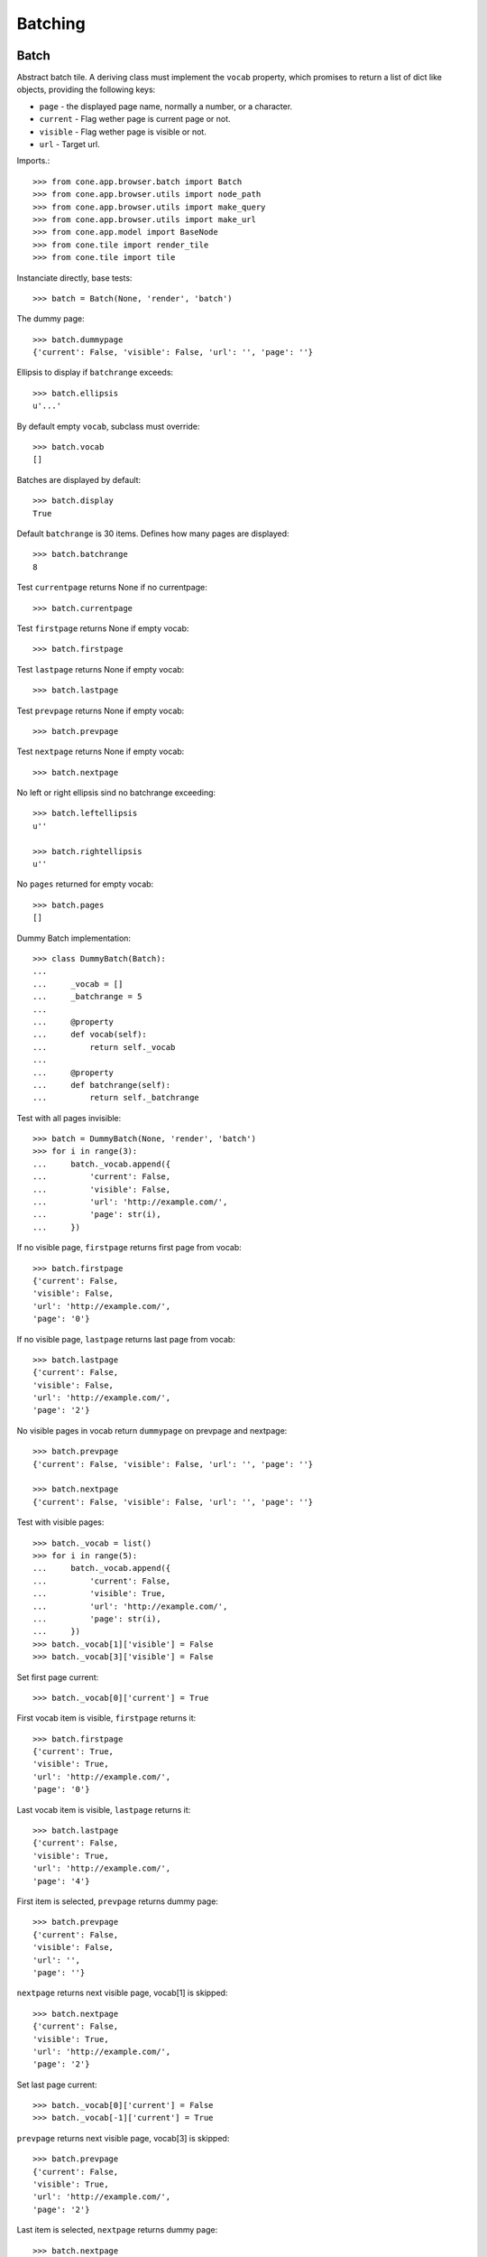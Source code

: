 Batching
========

Batch
-----

Abstract batch tile. A deriving class must implement the ``vocab``
property, which promises to return a list of dict like objects, providing the
following keys:

- ``page`` - the displayed page name, normally a number, or a character.

- ``current`` - Flag wether page is current page or not.

- ``visible`` - Flag wether page is visible or not.

- ``url`` - Target url.

Imports.::

    >>> from cone.app.browser.batch import Batch
    >>> from cone.app.browser.utils import node_path
    >>> from cone.app.browser.utils import make_query
    >>> from cone.app.browser.utils import make_url
    >>> from cone.app.model import BaseNode
    >>> from cone.tile import render_tile
    >>> from cone.tile import tile

Instanciate directly, base tests::

    >>> batch = Batch(None, 'render', 'batch')

The dummy page::

    >>> batch.dummypage
    {'current': False, 'visible': False, 'url': '', 'page': ''}

Ellipsis to display if ``batchrange`` exceeds::

    >>> batch.ellipsis
    u'...'

By default empty ``vocab``, subclass must override::

    >>> batch.vocab
    []

Batches are displayed by default::

    >>> batch.display
    True

Default ``batchrange`` is 30 items. Defines how many pages are displayed::

    >>> batch.batchrange
    8

Test ``currentpage`` returns None if no currentpage::

    >>> batch.currentpage

Test ``firstpage`` returns None if empty vocab::

    >>> batch.firstpage

Test ``lastpage`` returns None if empty vocab::

    >>> batch.lastpage

Test ``prevpage`` returns None if empty vocab::

    >>> batch.prevpage

Test ``nextpage`` returns None if empty vocab::

    >>> batch.nextpage

No left or right ellipsis sind no batchrange exceeding::

    >>> batch.leftellipsis
    u''

    >>> batch.rightellipsis
    u''

No ``pages`` returned for empty vocab::

    >>> batch.pages
    []

Dummy Batch implementation::

    >>> class DummyBatch(Batch):
    ... 
    ...     _vocab = []
    ...     _batchrange = 5
    ... 
    ...     @property
    ...     def vocab(self):
    ...         return self._vocab
    ... 
    ...     @property
    ...     def batchrange(self):
    ...         return self._batchrange

Test with all pages invisible::

    >>> batch = DummyBatch(None, 'render', 'batch')
    >>> for i in range(3):
    ...     batch._vocab.append({
    ...         'current': False,
    ...         'visible': False,
    ...         'url': 'http://example.com/',
    ...         'page': str(i),
    ...     })

If no visible page, ``firstpage`` returns first page from vocab::

    >>> batch.firstpage
    {'current': False, 
    'visible': False, 
    'url': 'http://example.com/', 
    'page': '0'}

If no visible page, ``lastpage`` returns last page from vocab::

    >>> batch.lastpage
    {'current': False, 
    'visible': False, 
    'url': 'http://example.com/', 
    'page': '2'}

No visible pages in vocab return ``dummypage`` on prevpage and nextpage:: 

    >>> batch.prevpage
    {'current': False, 'visible': False, 'url': '', 'page': ''}

    >>> batch.nextpage
    {'current': False, 'visible': False, 'url': '', 'page': ''}

Test with visible pages::

    >>> batch._vocab = list()
    >>> for i in range(5):
    ...     batch._vocab.append({
    ...         'current': False,
    ...         'visible': True,
    ...         'url': 'http://example.com/',
    ...         'page': str(i),
    ...     })
    >>> batch._vocab[1]['visible'] = False
    >>> batch._vocab[3]['visible'] = False

Set first page current::

    >>> batch._vocab[0]['current'] = True

First vocab item is visible, ``firstpage`` returns it::

    >>> batch.firstpage
    {'current': True, 
    'visible': True, 
    'url': 'http://example.com/', 
    'page': '0'}

Last vocab item is visible, ``lastpage`` returns it::

    >>> batch.lastpage
    {'current': False, 
    'visible': True, 
    'url': 'http://example.com/', 
    'page': '4'}

First item is selected, ``prevpage`` returns dummy page::

    >>> batch.prevpage
    {'current': False, 
    'visible': False, 
    'url': '', 
    'page': ''}

``nextpage`` returns next visible page, vocab[1] is skipped::

    >>> batch.nextpage
    {'current': False, 
    'visible': True, 
    'url': 'http://example.com/', 
    'page': '2'}

Set last page current::

    >>> batch._vocab[0]['current'] = False
    >>> batch._vocab[-1]['current'] = True

``prevpage`` returns next visible page, vocab[3] is skipped::

    >>> batch.prevpage
    {'current': False, 
    'visible': True, 
    'url': 'http://example.com/', 
    'page': '2'}

Last item is selected, ``nextpage`` returns dummy page::

    >>> batch.nextpage
    {'current': False, 
    'visible': False, 
    'url': '', 
    'page': ''}

Set third page current::

    >>> batch._vocab[-1]['current'] = False
    >>> batch._vocab[2]['current'] = True

``prevpage`` returns next visible page, vocab[1] is skipped::

    >>> batch.prevpage
    {'current': False, 
    'visible': True, 
    'url': 'http://example.com/', 
    'page': '0'}

``nextpage`` returns next visible page, vocab[3] is skipped::

    >>> batch.nextpage
    {'current': False, 
    'visible': True, 
    'url': 'http://example.com/', 
    'page': '4'}

Inverse visible flags::

    >>> batch._vocab[0]['visible'] = False
    >>> batch._vocab[1]['visible'] = True
    >>> batch._vocab[2]['visible'] = False
    >>> batch._vocab[3]['visible'] = True
    >>> batch._vocab[4]['visible'] = False

Set second item selected::

    >>> batch._vocab[2]['current'] = False
    >>> batch._vocab[1]['current'] = True

``firstpage`` returns first visible page::

    >>> batch.firstpage
    {'current': True, 
    'visible': True, 
    'url': 'http://example.com/', 
    'page': '1'}

``lastpage`` returns last visible page::

    >>> batch.lastpage
    {'current': False, 
    'visible': True, 
    'url': 'http://example.com/', 
    'page': '3'}

Selected page is first visible page, ``prevpage`` returns dummypage::

    >>> batch.prevpage
    {'current': False, 
    'visible': False, 
    'url': '', 
    'page': ''}

Next visible page::

    >>> batch.nextpage
    {'current': False, 
    'visible': True, 
    'url': 'http://example.com/', 
    'page': '3'}

Set fourth item selected::

    >>> batch._vocab[1]['current'] = False
    >>> batch._vocab[3]['current'] = True

Previous visible page::

    >>> batch.prevpage
    {'current': False, 
    'visible': True, 
    'url': 'http://example.com/', 
    'page': '1'}

Selected page is last visible page, ``nextpage`` returns dummypage::

    >>> batch.nextpage
    {'current': False, 
    'visible': False, 
    'url': '', 
    'page': ''}

set ``batchrange`` smaller than vocab size::

    >>> batch._batchrange = 3
    >>> len(batch.pages)
    3

Batchrange ends::

    >>> batch.pages[0]
    {'current': False, 
    'visible': False, 
    'url': 'http://example.com/', 
    'page': '2'}

    >>> batch.pages[-1]
    {'current': False, 
    'visible': False, 
    'url': 'http://example.com/', 
    'page': '4'}

    >>> batch.leftellipsis
    u'...'

    >>> batch.rightellipsis
    u''

Batchrange starts::

    >>> batch._vocab[1]['current'] = True
    >>> batch._vocab[3]['current'] = False

    >>> batch.pages[0]
    {'current': False, 
    'visible': False, 
    'url': 'http://example.com/', 
    'page': '0'}

    >>> batch.pages[-1]
    {'current': False, 
    'visible': False, 
    'url': 'http://example.com/', 
    'page': '2'}

    >>> batch.leftellipsis
    u''

    >>> batch.rightellipsis
    u'...'

Batchrange between start and end::

    >>> batch._vocab[0]['visible'] = True
    >>> batch._vocab[2]['visible'] = True
    >>> batch._vocab[4]['visible'] = True

    >>> batch._vocab[1]['current'] = False
    >>> batch._vocab[2]['current'] = True

    >>> batch.pages[0]
    {'current': False, 
    'visible': True, 
    'url': 'http://example.com/', 
    'page': '1'}

    >>> batch.pages[-1]
    {'current': False, 
    'visible': True, 
    'url': 'http://example.com/', 
    'page': '3'}

    >>> batch.leftellipsis
    u'...'

    >>> batch.rightellipsis
    u'...'

Register batch tile::

    >>> layer.hook_tile_reg()

    >>> @tile(name='testbatch')
    ... class TestBatch(Batch):
    ... 
    ...     @property
    ...     def vocab(self):
    ...         ret = list()
    ...         path = node_path(self.model)
    ...         current = self.request.params.get('b_page', '0')
    ...         for i in range(10):
    ...             query = make_query(b_page=str(i))
    ...             url = make_url(self.request, path=path, query=query)
    ...             ret.append({
    ...                 'page': '%i' % i,
    ...                 'current': current == str(i),
    ...                 'visible': True,
    ...                 'url': url,
    ...             })
    ...         return ret

    >>> layer.unhook_tile_reg()

Create dummy model::

    >>> model = BaseNode()

Authenticate::

    >>> layer.login('max')
    >>> request = layer.new_request()

Render batch::
    
    >>> res = render_tile(model, request, 'testbatch')
    >>> res.find('href="http://example.com/?b_page=1"') > -1
    True

    >>> res.find('href="http://example.com/?b_page=2"') > -1
    True

Logout::

    >>> layer.logout()


BatchedItems
------------

Imports::

    >>> from cone.app.browser.batch import BatchedItems

Abstract contracts::

    >>> batched_items = BatchedItems()
    >>> batched_items.model = BaseNode()
    >>> batched_items.request = layer.new_request()

    >>> batched_items.item_count
    Traceback (most recent call last):
      ...
    NotImplementedError: Abstract ``BatchedItems`` does not implement 
    ``item_count``

    >>> batched_items.slice_items
    Traceback (most recent call last):
      ...
    NotImplementedError: Abstract ``BatchedItems`` does not implement 
    ``items``

    >>> assert(batched_items.slice_template is None)

Concrete ``BatchedItems`` implementation.::

    >>> class MyBatchedItems(BatchedItems):
    ... 
    ...     @property
    ...     def rendered_slice(self):
    ...         return u'<div id="{}">\n{}\n</div>'.format(
    ...             self.slice_id,
    ...             u'\n'.join([
    ...                 u'  <div>{}</div>'.format(it.name)
    ...                     for it in self.slice_items
    ...             ])
    ...         )
    ... 
    ...     @property
    ...     def item_count(self):
    ...         return len(self.filtered_items)
    ... 
    ...     @property
    ...     def slice_items(self):
    ...         start, end = self.current_slice
    ...         return self.filtered_items[start:end]
    ... 
    ...     @property
    ...     def filtered_items(self):
    ...         items = list()
    ...         term = self.filter_term
    ...         term = term.lower() if term else term
    ...         for node in self.model.values():
    ...             if term and node.name.find(term) == -1:
    ...                 continue
    ...             items.append(node)
    ...         return items

Create model::

    >>> model = BaseNode(name='container')
    >>> for i in range(35):
    ...     model['child_{}'.format(i)] = BaseNode()

Create batched items with model::

    >>> batched_items = MyBatchedItems()
    >>> batched_items.model = model
    >>> batched_items.request = layer.new_request()

The helper function ``make_url`` considers ``query_whitelist`` and is used for
URL creation within batched items implementation.::

    >>> batched_items.query_whitelist
    []

    >>> batched_items.query_whitelist = ['a', 'b']
    >>> batched_items.request.params['a'] = 'a'
    >>> batched_items.make_url(dict(c='c'))
    u'http://example.com/container?a=a&c=c&b='

It's also possible to pass a model path to ``make_url`` to avoid multiple
computing of model path::

    >>> from cone.app.browser.utils import node_path
    >>> path = node_path(model)
    >>> batched_items.make_url(dict(c='c'), path=path)
    u'http://example.com/container?a=a&c=c&b='

    >>> request = batched_items.request = layer.new_request()

Default slice size::

    >>> batched_items.default_slice_size
    15

Current slice size.::

    >>> batched_items.slice_size
    15

Number of available slice slizes::

    >>> batched_items.num_slice_sizes
    4

Available slice sizes for slice size selection.::

    >>> batched_items.slice_sizes
    [15, 30, 45, 60]

    >>> batched_items.default_slice_size = 10
    >>> batched_items.num_slice_sizes = 5
    >>> batched_items.slice_sizes
    [10, 20, 30, 40, 50]

    >>> batched_items.default_slice_size = 15
    >>> batched_items.num_slice_sizes = 4

Test ``slice_target``.::

    >>> batched_items.query_whitelist
    ['a', 'b']

    >>> request = batched_items.request = layer.new_request()
    >>> request.params['a'] = 'a'
    >>> request.params['b'] = 'b'
    >>> request.params['term'] = 'Hello'

    >>> batched_items.filter_term
    u'Hello'

    >>> batched_items.slice_target
    u'http://example.com/container?a=a&term=Hello&b=b'

Test ``filter_target``.::

    >>> batched_items.filter_target
    u'http://example.com/container?a=a&b=b&size=15'

    >>> request.params['size'] = '30'
    >>> batched_items.filter_target
    u'http://example.com/container?a=a&b=b&size=30'

Header template path::

    >>> batched_items.header_template
    'cone.app.browser:templates/batched_items_header.pt'

Rendered header::

    >>> batched_items.rendered_header
    u'...<div class="panel-heading batched_items_header">...'

Header title. Taken from ``model.metadata`` by default::

    >>> batched_items.title
    'container'

Title can be skipped by setting ``show_title`` to False.::

    >>> expected = '<span class="label label-primary">container</span>'
    >>> batched_items.rendered_header.find(expected) > -1
    True

    >>> batched_items.show_title = False
    >>> batched_items.rendered_header.find(expected) > -1
    False

    >>> batched_items.show_title = True

Slice size can be skipped by setting ``show_slice_size`` to False.::

    >>> expected = '<select name="size"'
    >>> batched_items.rendered_header.find(expected) > -1
    True

    >>> batched_items.show_slice_size = False
    >>> batched_items.rendered_header.find(expected) > -1
    False

    >>> batched_items.show_slice_size = True

CSS class set on slice size selection wrapper::

    >>> expected = 'col-xs-4 col-sm3'
    >>> batched_items.rendered_header.find(expected) > -1
    True

    >>> batched_items.slice_size_css = 'col-xs-3 col-sm2'
    >>> batched_items.rendered_header.find(expected) > -1
    False

    >>> batched_items.slice_size_css = 'col-xs-4 col-sm3'

Flag whether to show search filter::

    >>> expected = '<input name="term"'
    >>> batched_items.rendered_header.find(expected) > -1
    True

    >>> batched_items.show_filter = False
    >>> batched_items.rendered_header.find(expected) > -1
    False

    >>> batched_items.show_filter = True

CSS class set on slice search filter::

    >>> expected = 'col-xs-3'
    >>> batched_items.rendered_header.find(expected) > -1
    True

    >>> batched_items.filter_css = 'col-xs-4'
    >>> batched_items.rendered_header.find(expected) > -1
    False

    >>> batched_items.filter_css = 'col-xs-3'

Additional markup displayed in header::

    >>> expected = '<div class="additional">Additional</div>'
    >>> batched_items.rendered_header.find(expected) > -1
    False

    >>> batched_items.head_additional = expected
    >>> batched_items.rendered_header.find(expected) > -1
    True

    >>> batched_items.head_additional = None

Batched items pagination. Pagination object is provided by ``pagination``
property on ``BatchedItems``::

    >>> request = layer.new_request()

    >>> batched_items = MyBatchedItems()
    >>> batched_items.model = BaseNode(name='container')
    >>> batched_items.request = request

    >>> pagination = batched_items.pagination
    >>> pagination
    <cone.app.browser.batch.BatchedItemsBatch object at ...>

    >>> pagination.model = batched_items.model
    >>> pagination.request = batched_items.request

Pagination batch uses ``page_target`` on ``BatchedItems`` for target URL
computing.::

    >>> path = node_path(batched_items.model)
    >>> page = '1'
    >>> batched_items.page_target(path, page)
    u'http://example.com/container?b_page=1&size=15'

Pagination batch name is created from batched items ``items_id``::

    >>> batched_items.items_id
    'batched_items'

    >>> pagination.name
    'batched_itemsbatch'

Pagination batch only gets displayed if there are batched items.::

    >>> batched_items.item_count
    0

    >>> pagination.display
    False

    >>> pagination.vocab
    []

    >>> batched_items.model = pagination.model = model

    >>> batched_items.item_count
    35

    >>> pagination.display
    True

    >>> batched_items.current_page
    0

    >>> request.params['b_page'] = '1'
    >>> batched_items.current_page
    1

    >>> vocab = pagination.vocab
    >>> len(vocab)
    3

    >>> sorted(vocab[0].items())
    [('current', False), 
    ('page', '1'), 
    ('url', u'http://example.com/container?b_page=0&size=15'), 
    ('visible', True)]

    >>> sorted(vocab[1].items())
    [('current', True), 
    ('page', '2'), 
    ('url', u'http://example.com/container?b_page=1&size=15'), 
    ('visible', True)]

    >>> sorted(vocab[2].items())
    [('current', False), 
    ('page', '3'), 
    ('url', u'http://example.com/container?b_page=2&size=15'), 
    ('visible', True)]

Rendered pagination.::

    >>> batched_items.rendered_pagination
    u'...<ul class="pagination pagination-sm">...'

Batched items footer::

    >>> batched_items = MyBatchedItems()
    >>> batched_items.model = model
    >>> batched_items.request = layer.new_request()

Default template path::

    >>> batched_items.footer_template
    'cone.app.browser:templates/batched_items_footer.pt'

    >>> batched_items.rendered_footer
    u'...<div class="panel-footer batched_items_footer">...'

Slice ID.::

    >>> batched_items.slice_id
    'batched_items_slice'

Current slice to display as tuple:: 

    >>> batched_items.current_slice
    (0, 15)

Overall item count::

    >>> batched_items.item_count
    35

Current slice items::

    >>> batched_items.slice_items
    [<BaseNode object 'child_0' at ...>, 
    ...
    <BaseNode object 'child_14' at ...>]

Chage current page and check again::

    >>> request = batched_items.request = layer.new_request()
    >>> request.params['b_page'] = '1'
    >>> batched_items.current_slice
    (15, 30)

    >>> batched_items.slice_items
    [<BaseNode object 'child_15' at ...>, 
    ...
    <BaseNode object 'child_29' at ...>]

Change the slice size::

    >>> request = batched_items.request = layer.new_request()
    >>> request.params['size'] = '10'
    >>> batched_items.slice_size
    10

    >>> batched_items.current_slice
    (0, 10)

    >>> batched_items.slice_items
    [<BaseNode object 'child_0' at ...>, 
    ...
    <BaseNode object 'child_9' at ...>]

Change the filter term::

    >>> request = batched_items.request = layer.new_request()
    >>> request.params['term'] = '1'
    >>> request.params['size'] = '5'
    >>> batched_items.filter_term
    u'1'

    >>> batched_items.filtered_items
    [<BaseNode object 'child_1' at ...>, 
    <BaseNode object 'child_10' at ...>, 
    <BaseNode object 'child_11' at ...>, 
    <BaseNode object 'child_12' at ...>, 
    <BaseNode object 'child_13' at ...>, 
    <BaseNode object 'child_14' at ...>, 
    <BaseNode object 'child_15' at ...>, 
    <BaseNode object 'child_16' at ...>, 
    <BaseNode object 'child_17' at ...>, 
    <BaseNode object 'child_18' at ...>, 
    <BaseNode object 'child_19' at ...>, 
    <BaseNode object 'child_21' at ...>, 
    <BaseNode object 'child_31' at ...>]

    >>> batched_items.current_slice
    (0, 5)

    >>> batched_items.slice_items
    [<BaseNode object 'child_1' at ...>, 
    <BaseNode object 'child_10' at ...>, 
    <BaseNode object 'child_11' at ...>, 
    <BaseNode object 'child_12' at ...>, 
    <BaseNode object 'child_13' at ...>]

    >>> request.params['b_page'] = '1'
    >>> batched_items.current_slice
    (5, 10)

    >>> batched_items.slice_items
    [<BaseNode object 'child_14' at ...>, 
    <BaseNode object 'child_15' at ...>, 
    <BaseNode object 'child_16' at ...>, 
    <BaseNode object 'child_17' at ...>, 
    <BaseNode object 'child_18' at ...>]

Test ``rendered_slice``::

    >>> request = batched_items.request = layer.new_request()
    >>> print batched_items.rendered_slice
    <div id="batched_items_slice">
      <div>child_0</div>
      ...
      <div>child_14</div>
    </div>

``BatchItems`` rendering default template.::

    >>> batched_items.path
    'cone.app.browser:templates/batched_items.pt'

Batched items DOM element ID. Used for bdajax binding.::

    >>> batched_items.items_id
    'batched_items'

    >>> batched_items(model=model, request=layer.new_request())
    u'...<div id="batched_items"...'

    >>> batched_items.items_id = 'my_batched_items'

    >>> batched_items(model=model, request=layer.new_request())
    u'...<div id="my_batched_items"...'

    >>> batched_items.items_id = 'batched_items'

Test ``items_css``.::

    >>> batched_items.items_css
    'batched_items panel panel-default'

    >>> batched_items(model=model, request=layer.new_request())
    u'...class="...batched_items ...'

    >>> batched_items.items_css = \
    ...     'my_batched_items batched_items panel panel-default'

    >>> batched_items(model=model, request=layer.new_request())
    u'...class="...my_batched_items batched_items ...'

    >>> batched_items.items_css = 'batched_items panel panel-default'

Test ``bind_events``.::

    >>> batched_items.bind_events
    'batchclicked'

    >>> batched_items(model=model, request=layer.new_request())
    u'...ajax:bind="batchclicked"...'

Test ``bind_selectors``.::

    >>> batched_items.bind_selectors
    'batched_itemsbatchsensitiv'

    >>> batched_items(model=model, request=layer.new_request())
    u'...class="batched_itemsbatchsensitiv...'

Test ``display_header``.::

    >>> batched_items.display_header
    True

    >>> expected = '<div class="panel-heading batched_items_header">'
    >>> rendered = batched_items(model=model, request=layer.new_request())
    >>> rendered.find(expected) > -1
    True

    >>> batched_items.display_header = False
    >>> rendered = batched_items(model=model, request=layer.new_request())
    >>> rendered.find(expected) > -1
    False

    >>> batched_items.display_header = True

Test ``display_footer``.::

    >>> batched_items.display_header
    True

    >>> expected = '<div class="panel-footer batched_items_footer">'
    >>> rendered = batched_items(model=model, request=layer.new_request())
    >>> rendered.find(expected) > -1
    True

    >>> batched_items.display_footer = False
    >>> rendered = batched_items(model=model, request=layer.new_request())
    >>> rendered.find(expected) > -1
    False
